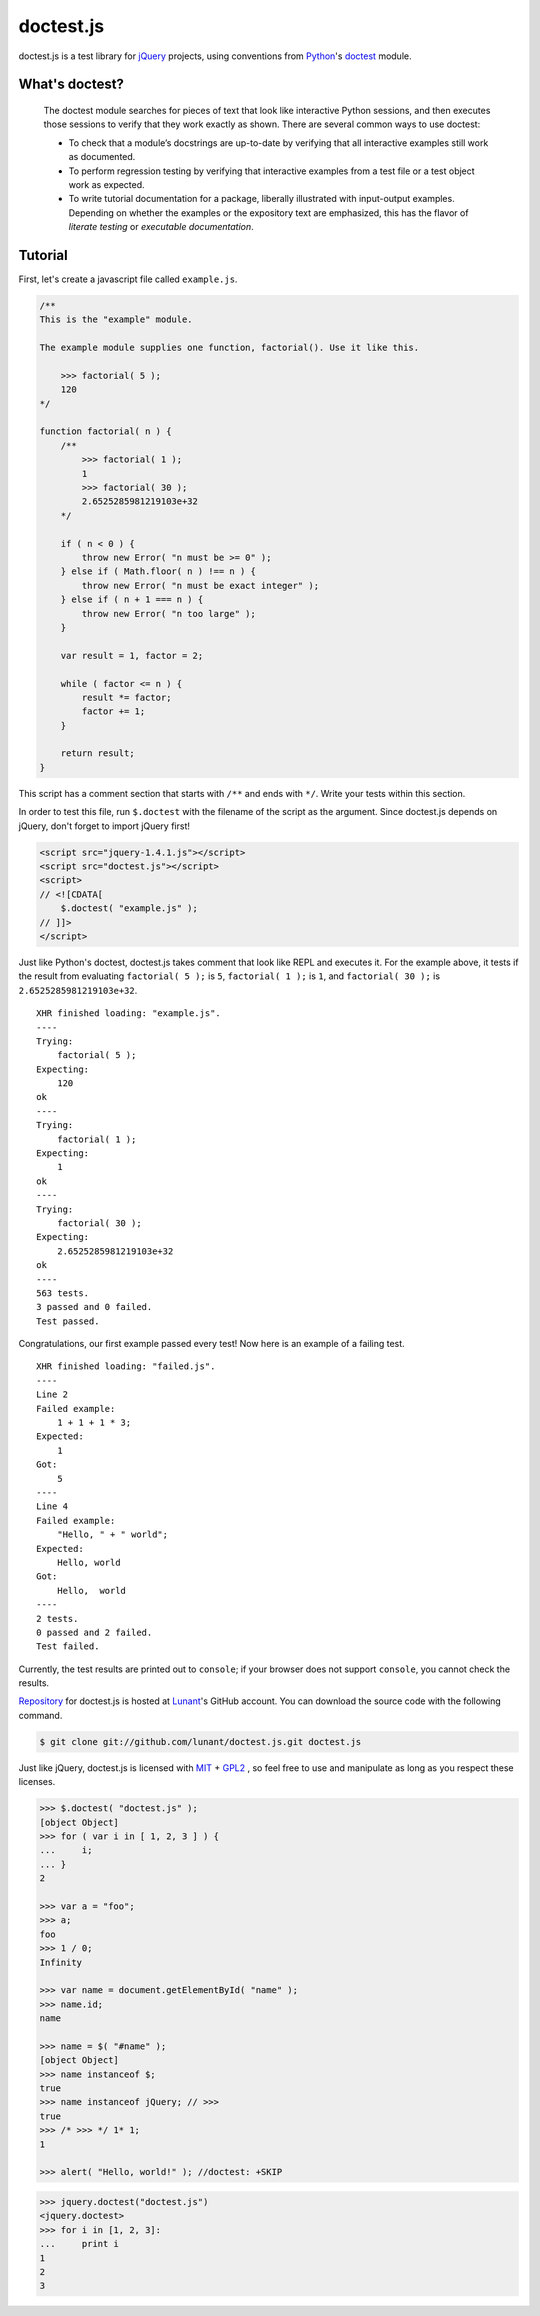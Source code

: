 doctest.js
==========

doctest.js is a test library for `jQuery <http://jquery.com>`_ projects, using
conventions from `Python <http://python.org>`_'s `doctest
<http://docs.python.org/library/doctest.html>`_ module.

.. autojs:: ../doctest/doctest.js

What's doctest?
---------------

    The doctest module searches for pieces of text that look like interactive
    Python sessions, and then executes those sessions to verify that they work
    exactly as shown. There are several common ways to use doctest:

    * To check that a module’s docstrings are up-to-date by verifying that all
      interactive examples still work as documented.
    * To perform regression testing by verifying that interactive examples from
      a test file or a test object work as expected.
    * To write tutorial documentation for a package, liberally illustrated with
      input-output examples. Depending on whether the examples or the
      expository text are emphasized, this has the flavor of *literate testing*
      or *executable documentation*.

Tutorial
--------

First, let's create a javascript file called ``example.js``.

.. sourcecode:: javascript

    /**
    This is the "example" module.

    The example module supplies one function, factorial(). Use it like this.

        >>> factorial( 5 );
        120
    */

    function factorial( n ) {
        /**
            >>> factorial( 1 );
            1
            >>> factorial( 30 );
            2.6525285981219103e+32
        */

        if ( n < 0 ) {
            throw new Error( "n must be >= 0" );
        } else if ( Math.floor( n ) !== n ) {
            throw new Error( "n must be exact integer" );
        } else if ( n + 1 === n ) {
            throw new Error( "n too large" );
        }

        var result = 1, factor = 2;

        while ( factor <= n ) {
            result *= factor;
            factor += 1;
        }

        return result;
    }

This script has a comment section that starts with ``/**`` and ends with
``*/``. Write your tests within this section.

In order to test this file, run ``$.doctest`` with the filename of the script
as the argument. Since doctest.js depends on jQuery, don't forget to import
jQuery first!

.. sourcecode:: html

    <script src="jquery-1.4.1.js"></script>
    <script src="doctest.js"></script>
    <script>
    // <![CDATA[
        $.doctest( "example.js" );
    // ]]>
    </script>

Just like Python's doctest, doctest.js takes comment that look like REPL and
executes it. For the example above, it tests if the result from evaluating
``factorial( 5 );`` is ``5``, ``factorial( 1 );`` is ``1``, and
``factorial( 30 );`` is ``2.6525285981219103e+32``. ::

    XHR finished loading: "example.js".
    ----
    Trying:
        factorial( 5 );
    Expecting:
        120
    ok
    ----
    Trying:
        factorial( 1 );
    Expecting:
        1
    ok
    ----
    Trying:
        factorial( 30 );
    Expecting:
        2.6525285981219103e+32
    ok
    ----
    563 tests.
    3 passed and 0 failed.
    Test passed.

Congratulations, our first example passed every test! Now here is an example
of a failing test. ::

    XHR finished loading: "failed.js".
    ----
    Line 2
    Failed example:
        1 + 1 + 1 * 3;
    Expected:
        1
    Got:
        5
    ----
    Line 4
    Failed example:
        "Hello, " + " world";
    Expected:
        Hello, world
    Got:
        Hello,  world
    ----
    2 tests.
    0 passed and 2 failed.
    Test failed.

Currently, the test results are printed out to ``console``; if your browser
does not support ``console``, you cannot check the results.

`Repository <http://github.com/lunant/doctest.js>`_ for doctest.js is hosted at
`Lunant <http://lunant.net>`_'s GitHub account. You can download the source
code with the following command.

.. sourcecode:: bash

    $ git clone git://github.com/lunant/doctest.js.git doctest.js

Just like jQuery, doctest.js is licensed with
`MIT <http://en.wikipedia.org/wiki/MIT_License>`_ +
`GPL2 <http://en.wikipedia.org/wiki/GNU_General_Public_License#Version_2>`_
, so feel free to use and manipulate as long as you respect these licenses.

.. sourcecode:: jscon

    >>> $.doctest( "doctest.js" );
    [object Object]
    >>> for ( var i in [ 1, 2, 3 ] ) {
    ...     i;
    ... }
    2

    >>> var a = "foo";
    >>> a;
    foo
    >>> 1 / 0;
    Infinity

    >>> var name = document.getElementById( "name" );
    >>> name.id;
    name

    >>> name = $( "#name" );
    [object Object]
    >>> name instanceof $;
    true
    >>> name instanceof jQuery; // >>>
    true
    >>> /* >>> */ 1* 1;
    1

    >>> alert( "Hello, world!" ); //doctest: +SKIP

.. sourcecode:: python

    >>> jquery.doctest("doctest.js")
    <jquery.doctest>
    >>> for i in [1, 2, 3]:
    ...     print i
    1
    2
    3


